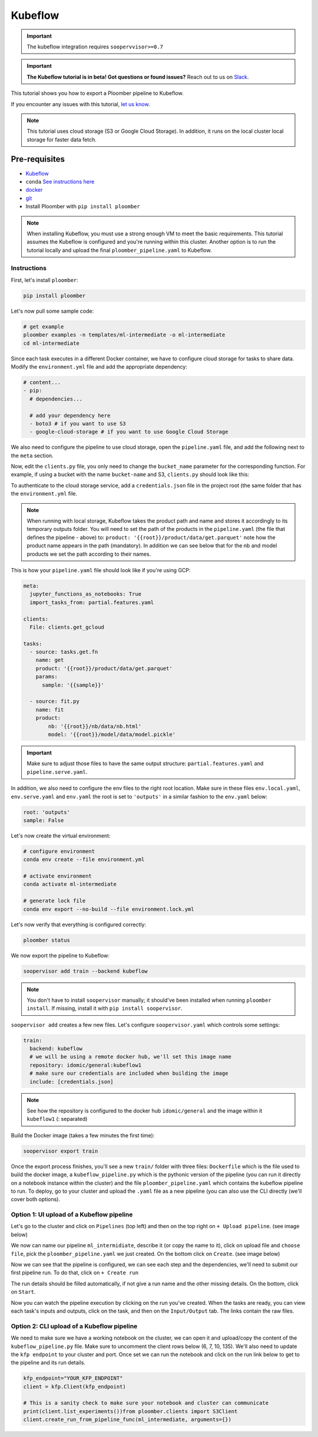 Kubeflow
========

.. important::

    The kubeflow integration requires ``soopervvisor>=0.7``

.. important::

    **The Kubeflow tutorial is in beta! Got questions or found issues?**
    Reach out to us on `Slack <https://ploomber.io/community/>`_.

This tutorial shows you how to export a Ploomber pipeline to Kubeflow.

If you encounter any issues with this
tutorial, `let us know <https://github.com/ploomber/soopervisor/issues/new?title=Kubeflow%20tutorial%20problem>`_.


.. note::

    This tutorial uses cloud storage (S3 or Google Cloud Storage). In addition,
    it runs on the local cluster local storage for faster data fetch.

Pre-requisites
**************

* `Kubeflow <https://www.kubeflow.org/docs/started/installing-kubeflow/>`_
* ``conda`` `See instructions here <https://docs.conda.io/en/latest/miniconda.html>`_
* `docker <https://docs.docker.com/get-docker/>`_
* `git <https://git-scm.com/book/en/v2/Getting-Started-Installing-Git>`_
* Install Ploomber with ``pip install ploomber``

.. note::

    When installing Kubeflow, you must use a strong enough VM to meet the
    basic requirements. This tutorial assumes the Kubeflow is configured and
    you're running within this cluster. Another option is to run the tutorial
    locally and upload the final ``ploomber_pipeline.yaml`` to Kubeflow.


Instructions
------------

First, let's install ``ploomber``:

.. code-block:: sh

    pip install ploomber


Let's now pull some sample code:

.. code-block:: sh

    # get example
    ploomber examples -n templates/ml-intermediate -o ml-intermediate
    cd ml-intermediate


Since each task executes in a different Docker container, we have to configure
cloud storage for tasks to share data. Modify the ``environment.yml`` file and
add the appropriate dependency:

.. code-block:: yaml

    # content...
    - pip:
      # dependencies...

      # add your dependency here
      - boto3 # if you want to use S3
      - google-cloud-storage # if you want to use Google Cloud Storage

We also need to configure the pipeline to use cloud storage, open
the ``pipeline.yaml`` file, and add the following next to the ``meta`` section.

.. tab:: S3

    .. code-block:: yaml

        meta:
            # some content...

        clients:
            File: clients.get_s3

.. tab:: GCloud

    .. code-block:: yaml

        meta:
            # some content...

        clients:
            File: clients.get_gcloud

Now, edit the ``clients.py`` file, you only need to change the ``bucket_name``
parameter for the corresponding function. For example, if using a bucket with
the name ``bucket-name`` and S3, ``clients.py`` should look like this:


.. tab:: S3

    .. code-block:: python

        from ploomber.clients import S3Client

        def get_s3():
            return S3Client(bucket_name='bucket-name',
                            parent='ml-intermediate',
                            json_credentials_path='credentials.json')

.. tab:: GCloud

    .. code-block:: python

        from ploomber.clients import GCloudStorageClient

        def get_gcloud():
            return GCloudStorageClient(bucket_name='bucket-name',
                                       parent='ml-online',
                                       json_credentials_path='credentials.json')


To authenticate to the cloud storage service, add a ``credentials.json``
file in the project root (the same folder that has the ``environment.yml``
file.


.. tab:: S3

    .. code-block:: json

        {
            "aws_access_key_id": "YOUR-ACCESS-KEY-ID",
            "aws_secret_access_key": "YOU-SECRET-ACCESS-KEY"
        }


.. tab:: GCloud

    .. code-block:: json
    
        {
            "type": "service_account",
            "project_id": "project-id",
            "private_key_id": "private-key-id",
            "private_key": "private-key",
            "client_email": "client-email",
            "client_id": "client-id",
            "auth_uri": "https://accounts.google.com/o/oauth2/auth",
            "token_uri": "https://oauth2.googleapis.com/token",
            "auth_provider_x509_cert_url": "https://www.googleapis.com/oauth2/v1/certs",
            "client_x509_cert_url": "https://www.googleapis.com/robot/v1/metadata/x509/service-account.iam.gserviceaccount.com"
        }

.. note::

    When running with local storage, Kubeflow takes the product path and name
    and stores it accordingly to its temporary outputs folder. You will need
    to set the path of the products in the ``pipeline.yaml``  (the file that
    defines the pipeline - above) to:
    ``product: '{{root}}/product/data/get.parquet'`` note how the product
    name appears in the path (mandatory). In addition we can see below that for
    the nb and model products we set the path according to their names.

This is how your ``pipeline.yaml`` file should look like if you're using GCP:

.. code-block:: yaml

        meta:
          jupyter_functions_as_notebooks: True
          import_tasks_from: partial.features.yaml

        clients:
          File: clients.get_gcloud

        tasks:
          - source: tasks.get.fn
            name: get
            product: '{{root}}/product/data/get.parquet'
            params:
              sample: '{{sample}}'

          - source: fit.py
            name: fit
            product:
                nb: '{{root}}/nb/data/nb.html'
                model: '{{root}}/model/data/model.pickle'



.. important::

    Make sure to adjust those files to have the same output structure:
    ``partial.features.yaml`` and ``pipeline.serve.yaml``.

In addition, we also need to configure the env files to the right root location.
Make sure in these files ``env.local.yaml``, ``env.serve.yaml`` and ``env.yaml``
the root is set to ``'outputs'`` in a similar fashion to the ``env.yaml`` below:

.. code-block:: yaml

    root: 'outputs'
    sample: False


Let's now create the virtual environment:

.. code-block:: sh

    # configure environment
    conda env create --file environment.yml

    # activate environment
    conda activate ml-intermediate

    # generate lock file
    conda env export --no-build --file environment.lock.yml


Let's now verify that everything is configured correctly:

.. code-block:: sh

    ploomber status

We now export the pipeline to Kubeflow:

.. code-block:: sh

    soopervisor add train --backend kubeflow


.. note::

    You don't have to install ``soopervisor`` manually; it should've been
    installed when running ``ploomber install``. If missing, install it with
    ``pip install soopervisor``.

``soopervisor add`` creates a few new files. Let's configure
``soopervisor.yaml`` which controls some settings:


.. code-block:: yaml

    train:
      backend: kubeflow
      # we will be using a remote docker hub, we'll set this image name
      repository: idomic/general:kubeflow1
      # make sure our credentials are included when building the image
      include: [credentials.json]

.. note::

    See how the repository is configured to the docker hub ``idomic/general``
    and the image within it ``kubeflow1`` (: separated)

Build the Docker image (takes a few minutes the first time):
    
.. code-block:: sh

    soopervisor export train


Once the export process finishes, you'll see a new ``train/`` folder with
three files: ``Dockerfile`` which is the file used to build the docker image,
a ``kubeflow_pipeline.py`` which is the pythonic version of the pipeline (you
can run it directly on a notebook instance within the cluster) and the file
``ploomber_pipeline.yaml`` which contains the kubeflow pipeline to run.
To deploy, go to your cluster and upload the ``.yaml`` file as a new pipeline
(you can also use the CLI directly (we'll cover both options).

Option 1: UI upload of a Kubeflow pipeline
-----------------------------------------
Let's go to the cluster and click on ``Pipelines`` (top left) and then on the
top right on ``+ Upload pipeline``. (see image below)

.. image:: https://ploomber.io/images/doc/soopervisor/kubeflow/upload_pipeline.png
   :target: https://ploomber.io/images/doc/soopervisor/kubeflow/upload_pipeline.png
   :alt: upload-pipeline

We now can name our pipeline
``ml_intermidiate``, describe it (or copy the name to it), click on upload file
and ``choose file``, pick the ``ploomber_pipeline.yaml`` we just created. On the
bottom click on ``Create``. (see image below)

.. image:: https://ploomber.io/images/doc/soopervisor/kubeflow/create_pipeline.png
   :target: https://ploomber.io/images/doc/soopervisor/kubeflow/create_pipeline.png
   :alt: create-pipeline

Now we can see that the pipeline is configured, we can see each step and the
dependencies, we'll need to submit our first pipeline run. To do that, click on
``+ Create run``

.. image:: https://ploomber.io/images/doc/soopervisor/kubeflow/create_run.png
   :target: https://ploomber.io/images/doc/soopervisor/kubeflow/create_run.png
   :alt: create-run

The run details should be filled automatically, if not give a
run name and the other missing details. On the bottom, click on ``Start``.

.. image:: https://ploomber.io/images/doc/soopervisor/kubeflow/start_run.png
   :target: https://ploomber.io/images/doc/soopervisor/kubeflow/start_run.png
   :alt: start-run

Now you can watch the pipeline execution by clicking on the run you've created.
When the tasks are ready, you can view each task's inputs and outputs, click on
the task, and then on the ``Input/Output`` tab. The links contain the raw files.

.. image:: https://ploomber.io/images/doc/soopervisor/kubeflow/task_input_output.png
   :target: https://ploomber.io/images/doc/soopervisor/kubeflow/task_input_output.png
   :alt: task-inputs-outputs

Option 2: CLI upload of a Kubeflow pipeline
-------------------------------------------

We need to make sure we have a working notebook on the cluster, we can open it
and upload/copy the content of the ``kubeflow_pipeline.py`` file. Make sure to
uncomment the client rows below (6, 7, 10, 135). We'll also need to update the
``kfp endpoint`` to your cluster and port. Once set we can run the notebook and
click on the run link below to get to the pipeline and its run details.

.. code-block:: python

        kfp_endpoint="YOUR_KFP_ENDPOINT"
        client = kfp.Client(kfp_endpoint)

        # This is a sanity check to make sure your notebook and cluster can communicate
        print(client.list_experiments())from ploomber.clients import S3Client
        client.create_run_from_pipeline_func(ml_intermediate, arguments={})


